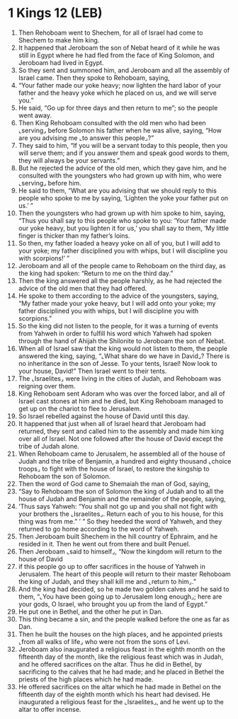* 1 Kings 12 (LEB)
:PROPERTIES:
:ID: LEB/11-1KI12
:END:

1. Then Rehoboam went to Shechem, for all of Israel had come to Shechem to make him king.
2. It happened that Jeroboam the son of Nebat heard of it while he was still in Egypt where he had fled from the face of King Solomon, and Jeroboam had lived in Egypt.
3. So they sent and summoned him, and Jeroboam and all the assembly of Israel came. Then they spoke to Rehoboam, saying,
4. “Your father made our yoke heavy; now lighten the hard labor of your father and the heavy yoke which he placed on us, and we will serve you.”
5. He said, “Go up for three days and then return to me”; so the people went away.
6. Then King Rehoboam consulted with the old men who had been ⌞serving⌟ before Solomon his father when he was alive, saying, “How are you advising me ⌞to answer this people⌟?”
7. They said to him, “If you will be a servant today to this people, then you will serve them; and if you answer them and speak good words to them, they will always be your servants.”
8. But he rejected the advice of the old men, which they gave him, and he consulted with the youngsters who had grown up with him, who were ⌞serving⌟ before him.
9. He said to them, “What are you advising that we should reply to this people who spoke to me by saying, ‘Lighten the yoke your father put on us.’ ”
10. Then the youngsters who had grown up with him spoke to him, saying, “Thus you shall say to this people who spoke to you: ‘Your father made our yoke heavy, but you lighten it for us,’ you shall say to them, ‘My little finger is thicker than my father’s loins.
11. So then, my father loaded a heavy yoke on all of you, but I will add to your yoke; my father disciplined you with whips, but I will discipline you with scorpions!’ ”
12. Jeroboam and all of the people came to Rehoboam on the third day, as the king had spoken: “Return to me on the third day.”
13. Then the king answered all the people harshly, as he had rejected the advice of the old men that they had offered.
14. He spoke to them according to the advice of the youngsters, saying, “My father made your yoke heavy, but I will add onto your yoke; my father disciplined you with whips, but I will discipline you with scorpions.”
15. So the king did not listen to the people, for it was a turning of events from Yahweh in order to fulfill his word which Yahweh had spoken through the hand of Ahijah the Shilonite to Jeroboam the son of Nebat.
16. When all of Israel saw that the king would not listen to them, the people answered the king, saying, “⌞What share do we have in David⌟? There is no inheritance in the son of Jesse. To your tents, Israel! Now look to your house, David!” Then Israel went to their tents.
17. The ⌞Israelites⌟ were living in the cities of Judah, and Rehoboam was reigning over them.
18. King Rehoboam sent Adoram who was over the forced labor, and all of Israel cast stones at him and he died, but King Rehoboam managed to get up on the chariot to flee to Jerusalem.
19. So Israel rebelled against the house of David until this day.
20. It happened that just when all of Israel heard that Jeroboam had returned, they sent and called him to the assembly and made him king over all of Israel. Not one followed after the house of David except the tribe of Judah alone.
21. When Rehoboam came to Jerusalem, he assembled all of the house of Judah and the tribe of Benjamin, a hundred and eighty thousand ⌞choice troops⌟ to fight with the house of Israel, to restore the kingship to Rehoboam the son of Solomon.
22. Then the word of God came to Shemaiah the man of God, saying,
23. “Say to Rehoboam the son of Solomon the king of Judah and to all the house of Judah and Benjamin and the remainder of the people, saying,
24. ‘Thus says Yahweh: “You shall not go up and you shall not fight with your brothers the ⌞Israelites⌟. Return each of you to his house, for this thing was from me.” ’ ” So they heeded the word of Yahweh, and they returned to go home according to the word of Yahweh.
25. Then Jeroboam built Shechem in the hill country of Ephraim, and he resided in it. Then he went out from there and built Penuel.
26. Then Jeroboam ⌞said to himself⌟, “Now the kingdom will return to the house of David
27. if this people go up to offer sacrifices in the house of Yahweh in Jerusalem. The heart of this people will return to their master Rehoboam the king of Judah, and they shall kill me and ⌞return to him⌟.”
28. And the king had decided, so he made two golden calves and he said to them, “⌞You have been going up to Jerusalem long enough⌟; here are your gods, O Israel, who brought you up from the land of Egypt.”
29. He put one in Bethel, and the other he put in Dan.
30. This thing became a sin, and the people walked before the one as far as Dan.
31. Then he built the houses on the high places, and he appointed priests ⌞from all walks of life⌟ who were not from the sons of Levi.
32. Jeroboam also inaugurated a religious feast in the eighth month on the fifteenth day of the month, like the religious feast which was in Judah, and he offered sacrifices on the altar. Thus he did in Bethel, by sacrificing to the calves that he had made; and he placed in Bethel the priests of the high places which he had made.
33. He offered sacrifices on the altar which he had made in Bethel on the fifteenth day of the eighth month which his heart had devised. He inaugurated a religious feast for the ⌞Israelites⌟, and he went up to the altar to offer incense.
